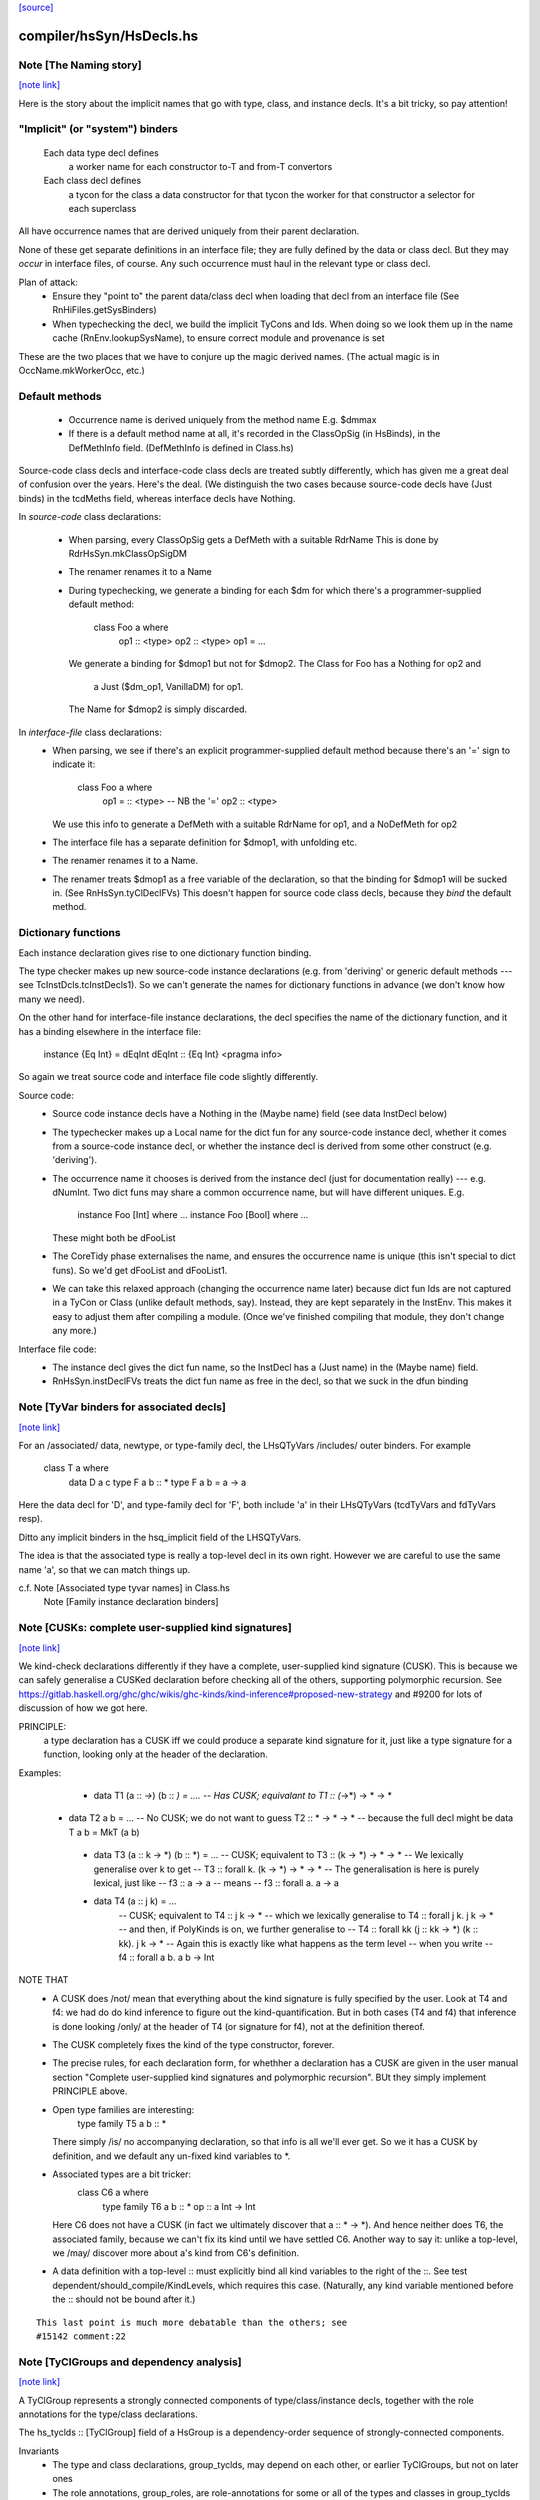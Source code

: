 `[source] <https://gitlab.haskell.org/ghc/ghc/tree/master/compiler/hsSyn/HsDecls.hs>`_

compiler/hsSyn/HsDecls.hs
=========================


Note [The Naming story]
~~~~~~~~~~~~~~~~~~~~~~~

`[note link] <https://gitlab.haskell.org/ghc/ghc/tree/master/compiler/hsSyn/HsDecls.hs#L347>`__

Here is the story about the implicit names that go with type, class,
and instance decls.  It's a bit tricky, so pay attention!

"Implicit" (or "system") binders
~~~~~~~~~~~~~~~~~~~~~~~~~~~~~~~~
  Each data type decl defines
        a worker name for each constructor
        to-T and from-T convertors
  Each class decl defines
        a tycon for the class
        a data constructor for that tycon
        the worker for that constructor
        a selector for each superclass

All have occurrence names that are derived uniquely from their parent
declaration.

None of these get separate definitions in an interface file; they are
fully defined by the data or class decl.  But they may *occur* in
interface files, of course.  Any such occurrence must haul in the
relevant type or class decl.

Plan of attack:
 - Ensure they "point to" the parent data/class decl
   when loading that decl from an interface file
   (See RnHiFiles.getSysBinders)

 - When typechecking the decl, we build the implicit TyCons and Ids.
   When doing so we look them up in the name cache (RnEnv.lookupSysName),
   to ensure correct module and provenance is set

These are the two places that we have to conjure up the magic derived
names.  (The actual magic is in OccName.mkWorkerOcc, etc.)

Default methods
~~~~~~~~~~~~~~~
 - Occurrence name is derived uniquely from the method name
   E.g. $dmmax

 - If there is a default method name at all, it's recorded in
   the ClassOpSig (in HsBinds), in the DefMethInfo field.
   (DefMethInfo is defined in Class.hs)

Source-code class decls and interface-code class decls are treated subtly
differently, which has given me a great deal of confusion over the years.
Here's the deal.  (We distinguish the two cases because source-code decls
have (Just binds) in the tcdMeths field, whereas interface decls have Nothing.

In *source-code* class declarations:

 - When parsing, every ClassOpSig gets a DefMeth with a suitable RdrName
   This is done by RdrHsSyn.mkClassOpSigDM

 - The renamer renames it to a Name

 - During typechecking, we generate a binding for each $dm for
   which there's a programmer-supplied default method:
        class Foo a where
          op1 :: <type>
          op2 :: <type>
          op1 = ...
   We generate a binding for $dmop1 but not for $dmop2.
   The Class for Foo has a Nothing for op2 and
                         a Just ($dm_op1, VanillaDM) for op1.
   The Name for $dmop2 is simply discarded.

In *interface-file* class declarations:
  - When parsing, we see if there's an explicit programmer-supplied default method
    because there's an '=' sign to indicate it:
        class Foo a where
          op1 = :: <type>       -- NB the '='
          op2   :: <type>
    We use this info to generate a DefMeth with a suitable RdrName for op1,
    and a NoDefMeth for op2
  - The interface file has a separate definition for $dmop1, with unfolding etc.
  - The renamer renames it to a Name.
  - The renamer treats $dmop1 as a free variable of the declaration, so that
    the binding for $dmop1 will be sucked in.  (See RnHsSyn.tyClDeclFVs)
    This doesn't happen for source code class decls, because they *bind* the default method.

Dictionary functions
~~~~~~~~~~~~~~~~~~~~
Each instance declaration gives rise to one dictionary function binding.

The type checker makes up new source-code instance declarations
(e.g. from 'deriving' or generic default methods --- see
TcInstDcls.tcInstDecls1).  So we can't generate the names for
dictionary functions in advance (we don't know how many we need).

On the other hand for interface-file instance declarations, the decl
specifies the name of the dictionary function, and it has a binding elsewhere
in the interface file:
        instance {Eq Int} = dEqInt
        dEqInt :: {Eq Int} <pragma info>

So again we treat source code and interface file code slightly differently.

Source code:
  - Source code instance decls have a Nothing in the (Maybe name) field
    (see data InstDecl below)

  - The typechecker makes up a Local name for the dict fun for any source-code
    instance decl, whether it comes from a source-code instance decl, or whether
    the instance decl is derived from some other construct (e.g. 'deriving').

  - The occurrence name it chooses is derived from the instance decl (just for
    documentation really) --- e.g. dNumInt.  Two dict funs may share a common
    occurrence name, but will have different uniques.  E.g.
        instance Foo [Int]  where ...
        instance Foo [Bool] where ...
    These might both be dFooList

  - The CoreTidy phase externalises the name, and ensures the occurrence name is
    unique (this isn't special to dict funs).  So we'd get dFooList and dFooList1.

  - We can take this relaxed approach (changing the occurrence name later)
    because dict fun Ids are not captured in a TyCon or Class (unlike default
    methods, say).  Instead, they are kept separately in the InstEnv.  This
    makes it easy to adjust them after compiling a module.  (Once we've finished
    compiling that module, they don't change any more.)


Interface file code:
  - The instance decl gives the dict fun name, so the InstDecl has a (Just name)
    in the (Maybe name) field.

  - RnHsSyn.instDeclFVs treats the dict fun name as free in the decl, so that we
    suck in the dfun binding



Note [TyVar binders for associated decls]
~~~~~~~~~~~~~~~~~~~~~~~~~~~~~~~~~~~~~~~~~

`[note link] <https://gitlab.haskell.org/ghc/ghc/tree/master/compiler/hsSyn/HsDecls.hs#L556>`__

For an /associated/ data, newtype, or type-family decl, the LHsQTyVars
/includes/ outer binders.  For example
    class T a where
       data D a c
       type F a b :: *
       type F a b = a -> a
Here the data decl for 'D', and type-family decl for 'F', both include 'a'
in their LHsQTyVars (tcdTyVars and fdTyVars resp).

Ditto any implicit binders in the hsq_implicit field of the LHSQTyVars.

The idea is that the associated type is really a top-level decl in its
own right.  However we are careful to use the same name 'a', so that
we can match things up.

c.f. Note [Associated type tyvar names] in Class.hs
     Note [Family instance declaration binders]



Note [CUSKs: complete user-supplied kind signatures]
~~~~~~~~~~~~~~~~~~~~~~~~~~~~~~~~~~~~~~~~~~~~~~~~~~~~

`[note link] <https://gitlab.haskell.org/ghc/ghc/tree/master/compiler/hsSyn/HsDecls.hs#L782>`__

We kind-check declarations differently if they have a complete, user-supplied
kind signature (CUSK). This is because we can safely generalise a CUSKed
declaration before checking all of the others, supporting polymorphic recursion.
See https://gitlab.haskell.org/ghc/ghc/wikis/ghc-kinds/kind-inference#proposed-new-strategy
and #9200 for lots of discussion of how we got here.

PRINCIPLE:
  a type declaration has a CUSK iff we could produce a separate kind signature
  for it, just like a type signature for a function,
  looking only at the header of the declaration.

Examples:
  * data T1 (a :: *->*) (b :: *) = ....
    -- Has CUSK; equivalant to   T1 :: (*->*) -> * -> *

 * data T2 a b = ...
   -- No CUSK; we do not want to guess T2 :: * -> * -> *
   -- because the full decl might be   data T a b = MkT (a b)

  * data T3 (a :: k -> *) (b :: *) = ...
    -- CUSK; equivalent to   T3 :: (k -> *) -> * -> *
    -- We lexically generalise over k to get
    --    T3 :: forall k. (k -> *) -> * -> *
    -- The generalisation is here is purely lexical, just like
    --    f3 :: a -> a
    -- means
    --    f3 :: forall a. a -> a

  * data T4 (a :: j k) = ...
     -- CUSK; equivalent to   T4 :: j k -> *
     -- which we lexically generalise to  T4 :: forall j k. j k -> *
     -- and then, if PolyKinds is on, we further generalise to
     --   T4 :: forall kk (j :: kk -> *) (k :: kk). j k -> *
     -- Again this is exactly like what happens as the term level
     -- when you write
     --    f4 :: forall a b. a b -> Int

NOTE THAT
  * A CUSK does /not/ mean that everything about the kind signature is
    fully specified by the user.  Look at T4 and f4: we had do do kind
    inference to figure out the kind-quantification.  But in both cases
    (T4 and f4) that inference is done looking /only/ at the header of T4
    (or signature for f4), not at the definition thereof.

  * The CUSK completely fixes the kind of the type constructor, forever.

  * The precise rules, for each declaration form, for whethher a declaration
    has a CUSK are given in the user manual section "Complete user-supplied
    kind signatures and polymorphic recursion".  BUt they simply implement
    PRINCIPLE above.

  * Open type families are interesting:
      type family T5 a b :: *
    There simply /is/ no accompanying declaration, so that info is all
    we'll ever get.  So we it has a CUSK by definition, and we default
    any un-fixed kind variables to *.

  * Associated types are a bit tricker:
      class C6 a where
         type family T6 a b :: *
         op :: a Int -> Int
    Here C6 does not have a CUSK (in fact we ultimately discover that
    a :: * -> *).  And hence neither does T6, the associated family,
    because we can't fix its kind until we have settled C6.  Another
    way to say it: unlike a top-level, we /may/ discover more about
    a's kind from C6's definition.

  * A data definition with a top-level :: must explicitly bind all
    kind variables to the right of the ::. See test
    dependent/should_compile/KindLevels, which requires this
    case. (Naturally, any kind variable mentioned before the :: should
    not be bound after it.)

::

    This last point is much more debatable than the others; see
    #15142 comment:22

..



Note [TyClGroups and dependency analysis]
~~~~~~~~~~~~~~~~~~~~~~~~~~~~~~~~~~~~~~~~~

`[note link] <https://gitlab.haskell.org/ghc/ghc/tree/master/compiler/hsSyn/HsDecls.hs#L870>`__

A TyClGroup represents a strongly connected components of type/class/instance
decls, together with the role annotations for the type/class declarations.

The hs_tyclds :: [TyClGroup] field of a HsGroup is a dependency-order
sequence of strongly-connected components.

Invariants
 * The type and class declarations, group_tyclds, may depend on each
   other, or earlier TyClGroups, but not on later ones

 * The role annotations, group_roles, are role-annotations for some or
   all of the types and classes in group_tyclds (only).

 * The instance declarations, group_instds, may (and usually will)
   depend on group_tyclds, or on earlier TyClGroups, but not on later
   ones.

See Note [Dependency analsis of type, class, and instance decls]
in RnSource for more info.



Note [FamilyResultSig]
~~~~~~~~~~~~~~~~~~~~~~

`[note link] <https://gitlab.haskell.org/ghc/ghc/tree/master/compiler/hsSyn/HsDecls.hs#L934>`__

This data type represents the return signature of a type family.  Possible
values are:

 * NoSig - the user supplied no return signature:
      type family Id a where ...

 * KindSig - the user supplied the return kind:
      type family Id a :: * where ...

 * TyVarSig - user named the result with a type variable and possibly
   provided a kind signature for that variable:
      type family Id a = r where ...
      type family Id a = (r :: *) where ...

::

   Naming result of a type family is required if we want to provide
   injectivity annotation for a type family:
      type family Id a = r | r -> a where ...

..

See also: Note [Injectivity annotation]



Note [Injectivity annotation]
~~~~~~~~~~~~~~~~~~~~~~~~~~~~~

`[note link] <https://gitlab.haskell.org/ghc/ghc/tree/master/compiler/hsSyn/HsDecls.hs#L957>`__

A user can declare a type family to be injective:

::

   type family Id a = r | r -> a where ...

..

 * The part after the "|" is called "injectivity annotation".
 * "r -> a" part is called "injectivity condition"; at the moment terms
   "injectivity annotation" and "injectivity condition" are synonymous
   because we only allow a single injectivity condition.
 * "r" is the "LHS of injectivity condition". LHS can only contain the
   variable naming the result of a type family.

 * "a" is the "RHS of injectivity condition". RHS contains space-separated
   type and kind variables representing the arguments of a type
   family. Variables can be omitted if a type family is not injective in
   these arguments. Example:
         type family Foo a b c = d | d -> a c where ...

Note that:
 (a) naming of type family result is required to provide injectivity
     annotation
 (b) for associated types if the result was named then injectivity annotation
     is mandatory. Otherwise result type variable is indistinguishable from
     associated type default.

It is possible that in the future this syntax will be extended to support
more complicated injectivity annotations. For example we could declare that
if we know the result of Plus and one of its arguments we can determine the
other argument:

::

   type family Plus a b = (r :: Nat) | r a -> b, r b -> a where ...

..

Here injectivity annotation would consist of two comma-separated injectivity
conditions.

See also Note [Injective type families] in TyCon



Note [GADT abstract syntax]
~~~~~~~~~~~~~~~~~~~~~~~~~~~

`[note link] <https://gitlab.haskell.org/ghc/ghc/tree/master/compiler/hsSyn/HsDecls.hs#L1354>`__

There's a wrinkle in ConDeclGADT

* For record syntax, it's all uniform.  Given:
      data T a where
        K :: forall a. Ord a => { x :: [a], ... } -> T a
    we make the a ConDeclGADT for K with
       con_qvars  = {a}
       con_mb_cxt = Just [Ord a]
       con_args   = RecCon <the record fields>
       con_res_ty = T a

  We need the RecCon before the reanmer, so we can find the record field
  binders in HsUtils.hsConDeclsBinders.

* However for a GADT constr declaration which is not a record, it can
  be hard parse until we know operator fixities. Consider for example
     C :: a :*: b -> a :*: b -> a :+: b
  Initially this type will parse as
      a :*: (b -> (a :*: (b -> (a :+: b))))
  so it's hard to split up the arguments until we've done the precedence
  resolution (in the renamer).

::

  So:  - In the parser (RdrHsSyn.mkGadtDecl), we put the whole constr
         type into the res_ty for a ConDeclGADT for now, and use
         PrefixCon []
            con_args   = PrefixCon []
            con_res_ty = a :*: (b -> (a :*: (b -> (a :+: b))))

..

       - In the renamer (RnSource.rnConDecl), we unravel it afer
         operator fixities are sorted. So we generate. So we end
         up with
            con_args   = PrefixCon [ a :*: b, a :*: b ]
            con_res_ty = a :+: b



Note [Type family instance declarations in HsSyn]
~~~~~~~~~~~~~~~~~~~~~~~~~~~~~~~~~~~~~~~~~~~~~~~~~

`[note link] <https://gitlab.haskell.org/ghc/ghc/tree/master/compiler/hsSyn/HsDecls.hs#L1497>`__

The data type FamEqn represents one equation of a type family instance.
Aside from the pass, it is also parameterised over two fields:
feqn_pats and feqn_rhs.

feqn_pats is either LHsTypes (for ordinary data/type family instances) or
LHsQTyVars (for associated type family default instances). In particular:

 * An ordinary type family instance declaration looks like this in source Haskell
      type instance T [a] Int = a -> a
   (or something similar for a closed family)
   It is represented by a FamInstEqn, with a *type* (LHsType) in the feqn_pats
   field.

 * On the other hand, the *default instance* of an associated type looks like
   this in source Haskell
      class C a where
        type T a b
        type T a b = a -> b   -- The default instance
   It is represented by a TyFamDefltEqn, with *type variables* (LHsQTyVars) in
   the feqn_pats field.

feqn_rhs is either an HsDataDefn (for data family instances) or an LHsType
(for type family instances).

--------------- Type synonym family instances -------------



Note [Family instance declaration binders]
~~~~~~~~~~~~~~~~~~~~~~~~~~~~~~~~~~~~~~~~~~

`[note link] <https://gitlab.haskell.org/ghc/ghc/tree/master/compiler/hsSyn/HsDecls.hs#L1539>`__

For ordinary data/type family instances, the feqn_pats field of FamEqn stores
the LHS type (and kind) patterns. Any type (and kind) variables contained
in these type patterns are bound in the hsib_vars field of the HsImplicitBndrs
in FamInstEqn depending on whether or not an explicit forall is present. In
the case of an explicit forall, the hsib_vars only includes kind variables not
bound in the forall. Otherwise, all type (and kind) variables are bound in
the hsib_vars. In the latter case, note that in particular

* The hsib_vars *includes* any anonymous wildcards.  For example
     type instance F a _ = a
  The hsib_vars will be {a, _}.  Remember that each separate wildcard
  '_' gets its own unique.  In this context wildcards behave just like
  an ordinary type variable, only anonymous.

* The hsib_vars *includes* type variables that are already in scope

::

   Eg   class C s t where
          type F t p :: *
        instance C w (a,b) where
          type F (a,b) x = x->a
   The hsib_vars of the F decl are {a,b,x}, even though the F decl
   is nested inside the 'instance' decl.

..

::

   However after the renamer, the uniques will match up:
        instance C w7 (a8,b9) where
          type F (a8,b9) x10 = x10->a8
   so that we can compare the type pattern in the 'instance' decl and
   in the associated 'type' decl

..

For associated type family default instances (TyFamDefltEqn), instead of using
type patterns with binders in a surrounding HsImplicitBndrs, we use raw type
variables (LHsQTyVars) in the feqn_pats field of FamEqn.

c.f. Note [TyVar binders for associated declarations]

